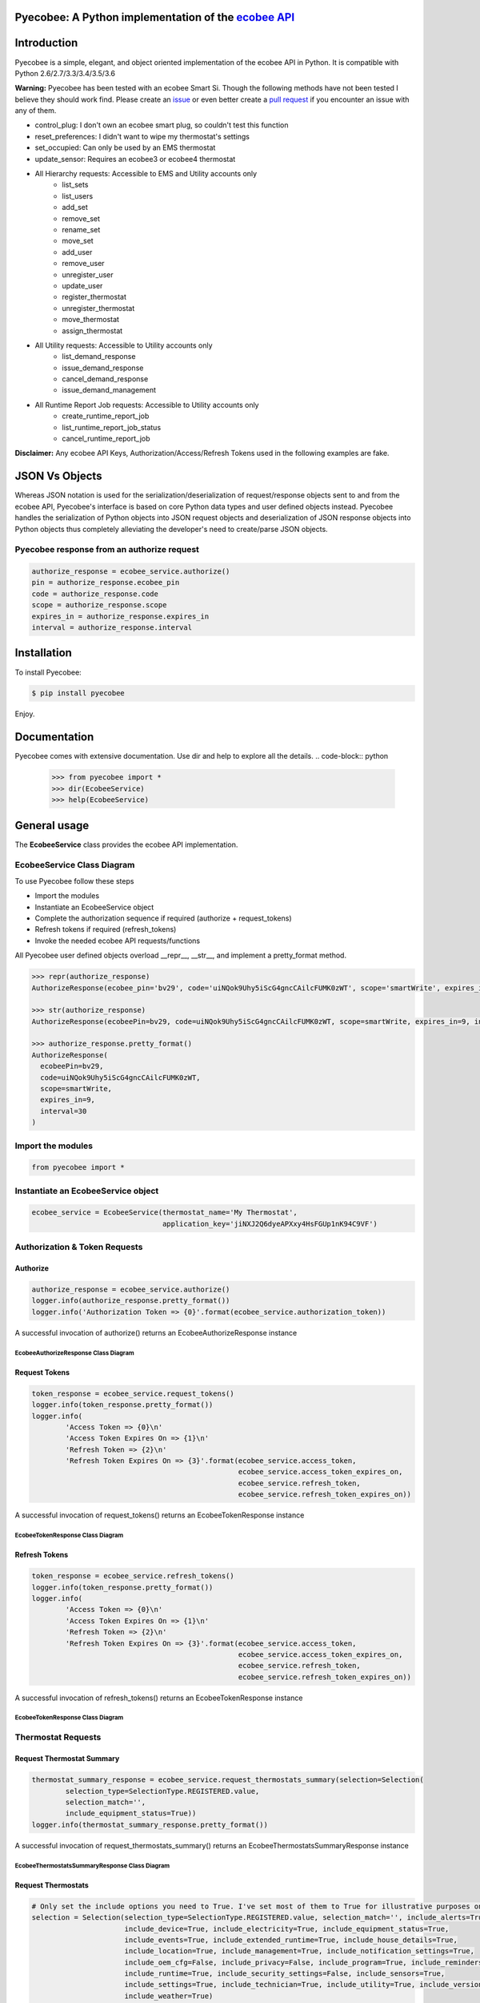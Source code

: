 Pyecobee: A Python implementation of the `ecobee API <https://www.ecobee.com/home/developer/api/introduction/index.shtml>`_
===========================================================================================================================

Introduction
============
Pyecobee is a simple, elegant, and object oriented implementation of the ecobee API in Python. It is compatible with Python 2.6/2.7/3.3/3.4/3.5/3.6

**Warning:** Pyecobee has been tested with an ecobee Smart Si. Though the following methods have not been tested I
believe they should work find. Please create an `issue <https://github.com/sfanous/Pyecobee/issues>`_ or even better
create a `pull request <https://github.com/sfanous/Pyecobee/pull/new/master>`_ if you encounter an issue with any of
them.

- control_plug: I don't own an ecobee smart plug, so couldn't test this function
- reset_preferences: I didn't want to wipe my thermostat's settings
- set_occupied: Can only be used by an EMS thermostat
- update_sensor: Requires an ecobee3 or ecobee4 thermostat
- All Hierarchy requests: Accessible to EMS and Utility accounts only
    - list_sets
    - list_users
    - add_set
    - remove_set
    - rename_set
    - move_set
    - add_user
    - remove_user
    - unregister_user
    - update_user
    - register_thermostat
    - unregister_thermostat
    - move_thermostat
    - assign_thermostat
- All Utility requests: Accessible to Utility accounts only
    - list_demand_response
    - issue_demand_response
    - cancel_demand_response
    - issue_demand_management
- All Runtime Report Job requests: Accessible to Utility accounts only
    - create_runtime_report_job
    - list_runtime_report_job_status
    - cancel_runtime_report_job

**Disclaimer:** Any ecobee API Keys, Authorization/Access/Refresh Tokens used in the following examples are fake.

JSON Vs Objects
===============
Whereas JSON notation is used for the serialization/deserialization of request/response objects sent to and from the
ecobee API, Pyecobee's interface is based on core Python data types and user defined objects instead. Pyecobee
handles the serialization of Python objects into JSON request objects and deserialization of JSON response objects
into Python objects thus completely alleviating the developer's need to create/parse JSON objects.

Pyecobee response from an authorize request
-------------------------------------------

.. code-block:: python

    authorize_response = ecobee_service.authorize()
    pin = authorize_response.ecobee_pin
    code = authorize_response.code
    scope = authorize_response.scope
    expires_in = authorize_response.expires_in
    interval = authorize_response.interval

Installation
============
To install Pyecobee:

.. code-block:: bash

    $ pip install pyecobee

Enjoy.


Documentation
=============
Pyecobee comes with extensive documentation. Use dir and help to explore all the details.
.. code-block:: python

    >>> from pyecobee import *
    >>> dir(EcobeeService)
    >>> help(EcobeeService)

General usage
=============
The **EcobeeService** class provides the ecobee API implementation.

EcobeeService Class Diagram
---------------------------
.. image:: https://cdn.rawgit.com/sfanous/33688c4e0db84fc062f56ee1b7ffe444/raw/e04bbc82e4e62a30ccd8f0defd59e16f034e0b45/EcobeeService.svg

To use Pyecobee follow these steps

- Import the modules
- Instantiate an EcobeeService object
- Complete the authorization sequence if required (authorize + request_tokens)
- Refresh tokens if required (refresh_tokens)
- Invoke the needed ecobee API requests/functions

All Pyecobee user defined objects overload __repr__, __str__, and implement a pretty_format method.

.. code-block:: python

    >>> repr(authorize_response)
    AuthorizeResponse(ecobee_pin='bv29', code='uiNQok9Uhy5iScG4gncCAilcFUMK0zWT', scope='smartWrite', expires_in=9, interval=30)

    >>> str(authorize_response)
    AuthorizeResponse(ecobeePin=bv29, code=uiNQok9Uhy5iScG4gncCAilcFUMK0zWT, scope=smartWrite, expires_in=9, interval=30)

    >>> authorize_response.pretty_format()
    AuthorizeResponse(
      ecobeePin=bv29,
      code=uiNQok9Uhy5iScG4gncCAilcFUMK0zWT,
      scope=smartWrite,
      expires_in=9,
      interval=30
    )

Import the modules
------------------
.. code-block:: python

    from pyecobee import *

Instantiate an EcobeeService object
-----------------------------------

.. code-block:: python

    ecobee_service = EcobeeService(thermostat_name='My Thermostat',
                                   application_key='jiNXJ2Q6dyeAPXxy4HsFGUp1nK94C9VF')

Authorization & Token Requests
------------------------------
Authorize
^^^^^^^^^

.. code-block:: python

    authorize_response = ecobee_service.authorize()
    logger.info(authorize_response.pretty_format())
    logger.info('Authorization Token => {0}'.format(ecobee_service.authorization_token))

A successful invocation of authorize() returns an EcobeeAuthorizeResponse instance

EcobeeAuthorizeResponse Class Diagram
"""""""""""""""""""""""""""""""""""""
.. image:: https://cdn.rawgit.com/sfanous/4263de2c38a41c2023234932ba6dd8c4/raw/354ec7900ef064817c5210a00eda925108af960b/EcobeeAuthorizeResponse.svg

Request Tokens
^^^^^^^^^^^^^^

.. code-block:: python

    token_response = ecobee_service.request_tokens()
    logger.info(token_response.pretty_format())
    logger.info(
            'Access Token => {0}\n'
            'Access Token Expires On => {1}\n'
            'Refresh Token => {2}\n'
            'Refresh Token Expires On => {3}'.format(ecobee_service.access_token,
                                                     ecobee_service.access_token_expires_on,
                                                     ecobee_service.refresh_token,
                                                     ecobee_service.refresh_token_expires_on))

A successful invocation of request_tokens() returns an EcobeeTokenResponse instance

EcobeeTokenResponse Class Diagram
"""""""""""""""""""""""""""""""""
.. image:: https://cdn.rawgit.com/sfanous/61c4e7fe3bbcae96b237da1cfcc2fa63/raw/246944e0b970ec5d7a7a9c4c6dff73c1ddc730eb/EcobeeTokensResponse.svg

Refresh Tokens
^^^^^^^^^^^^^^

.. code-block:: python

    token_response = ecobee_service.refresh_tokens()
    logger.info(token_response.pretty_format())
    logger.info(
            'Access Token => {0}\n'
            'Access Token Expires On => {1}\n'
            'Refresh Token => {2}\n'
            'Refresh Token Expires On => {3}'.format(ecobee_service.access_token,
                                                     ecobee_service.access_token_expires_on,
                                                     ecobee_service.refresh_token,
                                                     ecobee_service.refresh_token_expires_on))

A successful invocation of refresh_tokens() returns an EcobeeTokenResponse instance

EcobeeTokenResponse Class Diagram
"""""""""""""""""""""""""""""""""
.. image:: https://cdn.rawgit.com/sfanous/61c4e7fe3bbcae96b237da1cfcc2fa63/raw/246944e0b970ec5d7a7a9c4c6dff73c1ddc730eb/EcobeeTokensResponse.svg

Thermostat Requests
--------------------
Request Thermostat Summary
^^^^^^^^^^^^^^^^^^^^^^^^^^

.. code-block:: python

    thermostat_summary_response = ecobee_service.request_thermostats_summary(selection=Selection(
            selection_type=SelectionType.REGISTERED.value,
            selection_match='',
            include_equipment_status=True))
    logger.info(thermostat_summary_response.pretty_format())

A successful invocation of request_thermostats_summary() returns an EcobeeThermostatsSummaryResponse instance

EcobeeThermostatsSummaryResponse Class Diagram
""""""""""""""""""""""""""""""""""""""""""""""
.. image:: https://cdn.rawgit.com/sfanous/957474de7596100c37aab58dcfe81a1a/raw/7794a6374c5c481386404712337ddfd5a84dc50c/EcobeeThermostatsSummaryResponse.svg

Request Thermostats
^^^^^^^^^^^^^^^^^^^

.. code-block:: python

    # Only set the include options you need to True. I've set most of them to True for illustrative purposes only.
    selection = Selection(selection_type=SelectionType.REGISTERED.value, selection_match='', include_alerts=True,
                          include_device=True, include_electricity=True, include_equipment_status=True,
                          include_events=True, include_extended_runtime=True, include_house_details=True,
                          include_location=True, include_management=True, include_notification_settings=True,
                          include_oem_cfg=False, include_privacy=False, include_program=True, include_reminders=True,
                          include_runtime=True, include_security_settings=False, include_sensors=True,
                          include_settings=True, include_technician=True, include_utility=True, include_version=True,
                          include_weather=True)
    thermostat_response = ecobee_service.request_thermostats(selection)
    logger.info(thermostat_response.pretty_format())
    assert thermostat_response.status.code == 0, 'Failure while executing request_thermostats:\n{0}'.format(
        thermostat_response.pretty_format())

A successful invocation of request_thermostats() returns an EcobeeThermostatResponse instance

EcobeeThermostatResponse Class Diagram
""""""""""""""""""""""""""""""""""""""
.. image:: https://cdn.rawgit.com/sfanous/a674640718e63fdb2f1cb5ed9c2f2466/raw/65c9c56ce31950951dc13b5976bbf4dfbf1a5e32/EcobeeThermostatResponse.svg

Update Thermostat
^^^^^^^^^^^^^^^^^

.. code-block:: python

    update_thermostat_response = ecobee_service.update_thermostats(
            selection=Selection(
                selection_type=SelectionType.REGISTERED.value,
                selection_match=''),
            thermostat=Thermostat(
                settings=Settings(
                    hvac_mode='off')),
            functions=[
                Function(
                    type='deleteVacation',
                    params={'name': 'My vacation'})])
    logger.info(update_thermostat_response.pretty_format())
    assert update_thermostat_response.status.code == 0, 'Failure while executing update_thermostats:\n{0}'.format(
        update_thermostat_response.pretty_format())

A successful invocation of update_thermostats() returns an EcobeeStatusResponse instance

EcobeeStatusResponse Class Diagram
""""""""""""""""""""""""""""""""""
.. image:: https://cdn.rawgit.com/sfanous/ce50523143e93b25d0ac9954aded53e5/raw/75257b256eadf9094e870c68ed642961cf8ee799/EcobeeStatusResponse.svg

Report Requests
---------------
Meter Report
^^^^^^^^^^^^

.. code-block:: python

    eastern = timezone('US/Eastern')
    meter_reports_response = ecobee_service.request_meter_reports(
            selection=Selection(
                selection_type=SelectionType.THERMOSTATS.value,
                selection_match='123456789012'),
            start_date_time=eastern.localize(datetime(2013, 4, 4, 0, 0, 0), is_dst=True),
            end_date_time=eastern.localize(datetime(2013, 4, 4, 23, 59, 0), is_dst=True))
    logger.info(meter_report_response.pretty_format())
    assert meter_report_response.status.code == 0, 'Failure while executing request_meter_reports:\n{0}'.format(
        meter_report_response.pretty_format())

A successful invocation of request_meter_reports() returns an EcobeeMeterReportsResponse instance

EcobeeMeterReportsResponse Class Diagram
""""""""""""""""""""""""""""""""""""""""
.. image:: https://cdn.rawgit.com/sfanous/6abbae0f9c85d75304557d306b8777e6/raw/3bc8873ecf907b12e05ecbd2b2b55a3d167b64ac/EcobeeMeterReportsResponse.svg

Runtime Report
^^^^^^^^^^^^^^

.. code-block:: python

    eastern = timezone('US/Eastern')
    runtime_report_response = ecobee_service.request_runtime_reports(
            selection=Selection(
                selection_type=SelectionType.THERMOSTATS.value,
                selection_match='123456789012'),
            start_date_time=eastern.localize(datetime(2010, 1, 1, 0, 0, 0), is_dst=False),
            end_date_time=eastern.localize(datetime(2010, 1, 2, 0, 0, 0), is_dst=False),
            columns='auxHeat1,auxHeat2,auxHeat3,compCool1,compCool2,compHeat1,compHeat2,dehumidifier,dmOffset,'
                    'economizer,fan,humidifier,hvacMode,outdoorHumidity,outdoorTemp,sky,ventilator,wind,zoneAveTemp,'
                    'zoneCalendarEvent,zoneClimate,zoneCoolTemp,zoneHeatTemp,zoneHumidity,zoneHumidityHigh,'
                    'zoneHumidityLow,zoneHvacMode,zoneOccupancy')
    logger.info(runtime_report_response.pretty_format())
    assert runtime_report_response.status.code == 0, 'Failure while executing request_runtime_reports:\n{0}'.format(
        runtime_report_response.pretty_format())

A successful invocation of request_runtime_reports() returns an EcobeeRuntimeReportsResponse instance

EcobeeRuntimeReportsResponse Class Diagram
""""""""""""""""""""""""""""""""""""""""""
.. image:: https://cdn.rawgit.com/sfanous/5816b010e7207d756984805521015ba0/raw/c50317dcbaa3850322a4d4eaf61c58b4d92fdb3e/EcobeeRuntimeReportsResponse.svg

Group Requests
--------------
Request Groups
^^^^^^^^^^^^^^

.. code-block:: python

    group_response = ecobee_service.request_groups(
            selection=Selection(
                selection_type=SelectionType.REGISTERED.value))
    logger.info(group_response.pretty_format())
    assert group_response.status.code == 0, 'Failure while executing request_groups:\n{0}'.format(
        group_response.pretty_format())

A successful invocation of request_groups() returns an EcobeeGroupsResponse instance

EcobeeGroupsResponse Class Diagram
""""""""""""""""""""""""""""""""""
.. image:: https://cdn.rawgit.com/sfanous/72918aca65419a8edecbb263623738a1/raw/fdc0535892ccf91dd0508491bfd7e3cb49e936af/EcobeeGroupsResponse.svg

Update Groups
^^^^^^^^^^^^^

.. code-block:: python

    # Create Groups
    group_response = ecobee_service.update_groups(
            selection=Selection(
                selection_type=SelectionType.REGISTERED.value),
            groups=[
                Group(
                    group_ref='3d03a26fd80001',
                    group_name='ground_floor',
                    synchronize_alerts=True,
                    synchronize_vacation=True,
                    thermostats=[
                        '123456789101']),
                Group(
                    group_ref='3bb5a91b180001',
                    group_name='first_floor',
                    synchronize_reset=True,
                    synchronize_vacation=True,
                    thermostats=[
                        '123456789102'])])
    logger.info(group_response.pretty_format())
    assert group_response.status.code == 0, 'Failure while executing update_groups:\n{0}'.format(
        group_response.pretty_format())

    # Update a Group
    group_response = ecobee_service.update_groups(
            selection=Selection(
                selection_type=SelectionType.REGISTERED.value),
            groups=[
                Group(
                    group_ref='3d03a26fd80001',
                    synchronize_system_mode=True)])
    logger.info(group_response.pretty_format())
    assert group_response.status.code == 0, 'Failure while executing update_groups:\n{0}'.format(
        group_response.pretty_format())

    # Delete a group (Set the thermostats parameter of the group to an empty list)
    group_response = ecobee_service.update_groups(
            selection=Selection(
                selection_type=SelectionType.REGISTERED.value),
            groups=[
                Group(
                    group_ref='3d03a26fd80001',
                    thermostats=[])])
    logger.info(group_response.pretty_format())
    assert group_response.status.code == 0, 'Failure while executing update_groups:\n{0}'.format(
        group_response.pretty_format())

A successful invocation of request_groups() returns an EcobeeGroupsResponse instance

EcobeeGroupsResponse Class Diagram
""""""""""""""""""""""""""""""""""
.. image:: https://cdn.rawgit.com/sfanous/72918aca65419a8edecbb263623738a1/raw/fdc0535892ccf91dd0508491bfd7e3cb49e936af/EcobeeGroupsResponse.svg

Hierarchy Set Requests
----------------------
List Hierarchy Sets
^^^^^^^^^^^^^^^^^^^

.. code-block:: python

    list_hierarchy_sets_response = ecobee_service.list_hierarchy_sets(set_path='/',
                                                                      recursive=True,
                                                                      include_privileges=True,
                                                                      include_thermostats=True)
    logger.info(list_hierarchy_sets_response.pretty_format())
    assert list_hierarchy_sets_response.status.code == 0, 'Failure while executing list_hierarchy_sets:\n{0}'.format(
        list_hierarchy_sets_response.pretty_format())

A successful invocation of list_hierarchy_sets() returns an EcobeeListHierarchySetsResponse instance

EcobeeListHierarchySetsResponse Class Diagram
"""""""""""""""""""""""""""""""""""""""""""""
.. image:: https://cdn.rawgit.com/sfanous/a68c63860b11e4b1c51193a6cbd2f817/raw/bc4508feac5b115a4e8f3f87c826fa5fe7b7387f/EcobeeListHierarchySetsResponse.svg

Add Hierarchy Set
^^^^^^^^^^^^^^^^^

.. code-block:: python

    add_hierarchy_set_response = ecobee_service.add_hierarchy_set(set_name='NewSet',
                                                                  parent_path='/')
    logger.info(add_hierarchy_set_response.pretty_format())
    assert add_hierarchy_set_response.status.code == 0, 'Failure while executing add_hierarchy_set:\n{0}'.format(
        add_hierarchy_set_response.pretty_format())

A successful invocation of add_hierarchy_set() returns an EcobeeStatusResponse instance

EcobeeStatusResponse Class Diagram
""""""""""""""""""""""""""""""""""
.. image:: https://cdn.rawgit.com/sfanous/ce50523143e93b25d0ac9954aded53e5/raw/75257b256eadf9094e870c68ed642961cf8ee799/EcobeeStatusResponse.svg

Remove Hierarchy Set
^^^^^^^^^^^^^^^^^^^^

.. code-block:: python

    remove_hierarchy_set_response = ecobee_service.remove_hierarchy_set(set_path='/NewSet')
    logger.info(remove_hierarchy_set_response.pretty_format())
    assert remove_hierarchy_set_response.status.code == 0, 'Failure while executing remove_hierarchy_set:\n{0}'.format(
        remove_hierarchy_set_response.pretty_format())

A successful invocation of remove_hierarchy_set() returns an EcobeeStatusResponse instance

EcobeeStatusResponse Class Diagram
""""""""""""""""""""""""""""""""""
.. image:: https://cdn.rawgit.com/sfanous/ce50523143e93b25d0ac9954aded53e5/raw/75257b256eadf9094e870c68ed642961cf8ee799/EcobeeStatusResponse.svg

Rename Hierarchy Set
^^^^^^^^^^^^^^^^^^^^

.. code-block:: python

    rename_hierarchy_set_response = ecobee_service.rename_hierarchy_set(set_path='/NewSet',
                                                                        new_name='ToRename')
    logger.info(rename_hierarchy_set_response.pretty_format())
    assert rename_hierarchy_set_response.status.code == 0, 'Failure while executing rename_hierarchy_set:\n{0}'.format(
        rename_hierarchy_set_response.pretty_format())

A successful invocation of rename_hierarchy_set() returns an EcobeeStatusResponse instance

EcobeeStatusResponse Class Diagram
""""""""""""""""""""""""""""""""""
.. image:: https://cdn.rawgit.com/sfanous/ce50523143e93b25d0ac9954aded53e5/raw/75257b256eadf9094e870c68ed642961cf8ee799/EcobeeStatusResponse.svg

Move Hierarchy Set
^^^^^^^^^^^^^^^^^^

.. code-block:: python

    move_hierarchy_set_response = ecobee_service.move_hierarchy_set(set_path='/ToMove',
                                                                    to_path='MainNode')
    logger.info(move_hierarchy_set_response.pretty_format())
    assert move_hierarchy_set_response.status.code == 0, 'Failure while executing move_hierarchy_set:\n{0}'.format(
        move_hierarchy_set_response.pretty_format())

A successful invocation of move_hierarchy_set() returns an EcobeeStatusResponse instance

EcobeeStatusResponse Class Diagram
""""""""""""""""""""""""""""""""""
.. image:: https://cdn.rawgit.com/sfanous/ce50523143e93b25d0ac9954aded53e5/raw/75257b256eadf9094e870c68ed642961cf8ee799/EcobeeStatusResponse.svg

Hierarchy User Requests
-----------------------
List Hierarchy Users
^^^^^^^^^^^^^^^^^^^^

.. code-block:: python

    list_hierarchy_users_response = ecobee_service.list_hierarchy_users(set_path='/',
                                                                        recursive=True,
                                                                        include_privileges=True)
    logger.info(list_hierarchy_users_response.pretty_format())
    assert list_hierarchy_users_response.status.code == 0, 'Failure while executing list_hierarchy_users:\n{0}'.format(
        list_hierarchy_users_response.pretty_format())

A successful invocation of list_hierarchy_users() returns an EcobeeListHierarchyUsersResponse instance

EcobeeListHierarchyUsersResponse Class Diagram
""""""""""""""""""""""""""""""""""""""""""""""
.. image:: https://cdn.rawgit.com/sfanous/6ab4920c897067424001148f881a1591/raw/8f09d04c199f9bdd91cd4e6124afa10efc029917/EcobeeListHierarchyUsersResponse.svg

Add Hierarchy Users
^^^^^^^^^^^^^^^^^^^

.. code-block:: python

    add_hierarchy_users_response = ecobee_service.add_hierarchy_users(
        users=[
            HierarchyUser(
                user_name='new@user1.com',
                first_name='User',
                last_name='1'),
            HierarchyUser(
                user_name='new@user2.com',
                first_name='User',
                last_name='2')],
        privileges=[
            HierarchyPrivilege(
                set_path='/MainNode',
                user_name='new@user1.com',
                allow_view=True),
            HierarchyPrivilege(
                set_path='/OtherNode',
                user_name='new@user1.com',
                allow_view=True)])
        logger.info(add_hierarchy_users_response.pretty_format())
        assert add_hierarchy_users_response.status.code == 0, (
            'Failure while executing add_hierarchy_users:\n{0}'.format(
             add_hierarchy_users_response.pretty_format()))

A successful invocation of add_hierarchy_users() returns an EcobeeStatusResponse instance

EcobeeStatusResponse Class Diagram
""""""""""""""""""""""""""""""""""
.. image:: https://cdn.rawgit.com/sfanous/ce50523143e93b25d0ac9954aded53e5/raw/75257b256eadf9094e870c68ed642961cf8ee799/EcobeeStatusResponse.svg

Remove Hierarchy Users
^^^^^^^^^^^^^^^^^^^^^^

.. code-block:: python

    remove_hierarchy_users_response = ecobee_service.remove_hierarchy_users(
        set_path='/',
        users=[
            HierarchyUser(
                user_name='todelete@hierarchy.com'),
            HierarchyUser(
                user_name='todelete2@hierarchy.com')])
    logger.info(remove_hierarchy_users_response.pretty_format())
    assert remove_hierarchy_users_response.status.code == 0, (
        'Failure while executing remove_hierarchy_users:\n{0}'.format(
            remove_hierarchy_users_response.pretty_format()))

A successful invocation of remove_hierarchy_users() returns an EcobeeStatusResponse instance

EcobeeStatusResponse Class Diagram
""""""""""""""""""""""""""""""""""
.. image:: https://cdn.rawgit.com/sfanous/ce50523143e93b25d0ac9954aded53e5/raw/75257b256eadf9094e870c68ed642961cf8ee799/EcobeeStatusResponse.svg

Unregister Hierarchy Users
^^^^^^^^^^^^^^^^^^^^^^^^^^

.. code-block:: python

    unregister_hierarchy_users_response = ecobee_service.unregister_hierarchy_users(
        users=[
            HierarchyUser(
                user_name='todelete@hierarchy.com'),
            HierarchyUser(
                user_name='todelete2@hierarchy.com')])
    logger.info(unregister_hierarchy_users_response.pretty_format())
    assert unregister_hierarchy_users_response.status.code == 0, (
        'Failure while executing unregister_hierarchy_users_response:\n{0}'.format(
            unregister_hierarchy_users_response.pretty_format()))

A successful invocation of unregister_hierarchy_users() returns an EcobeeStatusResponse instance

EcobeeStatusResponse Class Diagram
""""""""""""""""""""""""""""""""""
.. image:: https://cdn.rawgit.com/sfanous/ce50523143e93b25d0ac9954aded53e5/raw/75257b256eadf9094e870c68ed642961cf8ee799/EcobeeStatusResponse.svg

Update Hierarchy Users
^^^^^^^^^^^^^^^^^^^^^^

.. code-block:: python

    update_hierarchy_users_response = update_hierarchy_users_response = ecobee_service.update_hierarchy_users(
        users=[
            HierarchyUser(
                user_name='user1@update.com',
                first_name='Updated',
                last_name='User',
                phone='222-333-4444',
                email_alerts=False)],
        privileges=[
            HierarchyPrivilege(
                set_path='/MainNode',
                user_name='user1@update.com',
                allow_view=True),
            HierarchyPrivilege(
                set_path='/MainNode',
                user_name='user2@update.com',
                allow_view=True),
            HierarchyPrivilege(
                set_path='/OtherNode',
                user_name='user2@update.com',
                allow_view=True)])
    logger.info(update_hierarchy_users_response.pretty_format())
    assert update_hierarchy_users_response.status.code == 0, (
        'Failure while executing update_hierarchy_users_response:\n{0}'.format(
            update_hierarchy_users_response.pretty_format()))

A successful invocation of update_hierarchy_users() returns an EcobeeStatusResponse instance

EcobeeStatusResponse Class Diagram
""""""""""""""""""""""""""""""""""
.. image:: https://cdn.rawgit.com/sfanous/ce50523143e93b25d0ac9954aded53e5/raw/75257b256eadf9094e870c68ed642961cf8ee799/EcobeeStatusResponse.svg

Hierarchy Thermostat Requests
-----------------------------
Register Thermostat
^^^^^^^^^^^^^^^^^^^

.. code-block:: python

    register_hierarchy_thermostats_response = ecobee_service.register_hierarchy_thermostats(set_path='/OtherNode',
                                                                                            thermostats=(
                                                                                                '123456789012,'
                                                                                                '123456789013'))
    logger.info(register_hierarchy_thermostats_response.pretty_format())
    assert register_hierarchy_thermostats_response.status.code == 0, (
        'Failure while executing register_hierarchy_thermostats_response:\n{0}'.format(
            register_hierarchy_thermostats_response.pretty_format()))

A successful invocation of register_hierarchy_thermostats() returns an EcobeeStatusResponse instance

EcobeeStatusResponse Class Diagram
""""""""""""""""""""""""""""""""""
.. image:: https://cdn.rawgit.com/sfanous/ce50523143e93b25d0ac9954aded53e5/raw/75257b256eadf9094e870c68ed642961cf8ee799/EcobeeStatusResponse.svg

Unregister Thermostat
^^^^^^^^^^^^^^^^^^^^^

.. code-block:: python

    unregister_hierarchy_thermostats_response = ecobee_service.unregister_hierarchy_thermostats(
        thermostats='123456789012,123456789013')
    logger.info(unregister_hierarchy_thermostats_response.pretty_format())
    assert unregister_hierarchy_thermostats_response.status.code == 0, (
        'Failure while executing unregister_hierarchy_thermostats_response:\n{0}'.format(
            unregister_hierarchy_thermostats_response.pretty_format()))

A successful invocation of unregister_hierarchy_thermostats() returns an EcobeeStatusResponse instance

EcobeeStatusResponse Class Diagram
""""""""""""""""""""""""""""""""""
.. image:: https://cdn.rawgit.com/sfanous/ce50523143e93b25d0ac9954aded53e5/raw/75257b256eadf9094e870c68ed642961cf8ee799/EcobeeStatusResponse.svg

Move Thermostat
^^^^^^^^^^^^^^^

.. code-block:: python

    move_hierarchy_thermostats_response = ecobee_service.move_hierarchy_thermostats(set_path='/MainNode',
                                                                                    to_path='/OtherNode',
                                                                                    thermostats=('123456789012,'
                                                                                                 '123456789013'))
    logger.info(move_hierarchy_thermostats_response.pretty_format())
    assert move_hierarchy_thermostats_response.status.code == 0, (
        'Failure while executing move_hierarchy_thermostats_response:\n{0}'.format(
            move_hierarchy_thermostats_response.pretty_format()))

A successful invocation of move_hierarchy_thermostats() returns an EcobeeStatusResponse instance

EcobeeStatusResponse Class Diagram
""""""""""""""""""""""""""""""""""
.. image:: https://cdn.rawgit.com/sfanous/ce50523143e93b25d0ac9954aded53e5/raw/75257b256eadf9094e870c68ed642961cf8ee799/EcobeeStatusResponse.svg

Assign Thermostat
^^^^^^^^^^^^^^^^^

.. code-block:: python

    assign_hierarchy_thermostats_response = ecobee_service.assign_hierarchy_thermostats(set_path='/MainNode',
                                                                                        thermostats=('123456789012,'
                                                                                                     '123456789013'))
    logger.info(assign_hierarchy_thermostats_response.pretty_format())
    assert assign_hierarchy_thermostats_response.status.code == 0, (
        'Failure while executing assign_hierarchy_thermostats_response:\n{0}'.format(
            assign_hierarchy_thermostats_response.pretty_format()))

A successful invocation of assign_hierarchy_thermostats() returns an EcobeeStatusResponse instance

EcobeeStatusResponse Class Diagram
""""""""""""""""""""""""""""""""""
.. image:: https://cdn.rawgit.com/sfanous/ce50523143e93b25d0ac9954aded53e5/raw/75257b256eadf9094e870c68ed642961cf8ee799/EcobeeStatusResponse.svg

Utility Requests
----------------
List Demand Responses
^^^^^^^^^^^^^^^^^^^^^

.. code-block:: python

    list_demand_responses_response = ecobee_service.list_demand_responses()
    logger.info(list_demand_responses_response.pretty_format())
    assert list_demand_responses_response.status.code == 0, (
        'Failure while executing list_demand_responses_response:\n{0}'.format(
            list_demand_responses_response.pretty_format()))

A successful invocation of list_demand_responses() returns an EcobeeListDemandResponsesResponse instance

EcobeeListDemandResponsesResponse Class Diagram
"""""""""""""""""""""""""""""""""""""""""""""""
.. image:: https://cdn.rawgit.com/sfanous/c60426de08616e85843dd7528956c204/raw/51aa31a63ac99dfb4b90da5c3139ba93841ec109/EcobeeListDemandResponsesResponse.svg

Issue Demand Response
^^^^^^^^^^^^^^^^^^^^^

.. code-block:: python

    issue_demand_response_response = ecobee_service.issue_demand_response(
        selection=Selection(
            selection_type=SelectionType.MANAGEMENT_SET.value,
            selection_match='/'),
        demand_response=DemandResponse(
            name='myDR',
            message='This is a DR!',
            event=Event(
                heat_hold_temp=790,
                end_time='11:37:18',
                end_date='2011-01-10',
                name='apiDR',
                type='useEndTime',
                cool_hold_temp=790,
                start_date='2011-01-09',
                start_time='11:37:18',
                is_temperature_absolute=True)))
    logger.info(issue_demand_response_response.pretty_format())
    assert issue_demand_response_response.status.code == 0, (
        'Failure while executing issue_demand_response_response:\n{0}'.format(
            issue_demand_response_response.pretty_format()))

A successful invocation of issue_demand_response() returns an EcobeeIssueDemandResponsesResponse instance

EcobeeIssueDemandResponsesResponse Class Diagram
""""""""""""""""""""""""""""""""""""""""""""""""
.. image:: https://cdn.rawgit.com/sfanous/7b8cc714ba9fb7d00e6ad70dc2fdc618/raw/9207b8a2cd0ffac0c2bb61ccb04a4dd939045c5f/EcobeeIssueDemandResponsesResponse.svg

Cancel Demand Response
^^^^^^^^^^^^^^^^^^^^^^

.. code-block:: python

    cancel_demand_response_response = ecobee_service.cancel_demand_response(
        demand_response_ref='c253a12e0b3c3c93800095')
    logger.info(cancel_demand_response_response.pretty_format())
    assert cancel_demand_response_response.status.code == 0, (
        'Failure while executing cancel_demand_response_response:\n{0}'.format(
            cancel_demand_response_response.pretty_format()))

A successful invocation of cancel_demand_response() returns an EcobeeStatusResponse instance

EcobeeStatusResponse Class Diagram
""""""""""""""""""""""""""""""""""
.. image:: https://cdn.rawgit.com/sfanous/ce50523143e93b25d0ac9954aded53e5/raw/75257b256eadf9094e870c68ed642961cf8ee799/EcobeeStatusResponse.svg

Issue Demand Management
^^^^^^^^^^^^^^^^^^^^^^^

.. code-block:: python

    issue_demand_management_response = ecobee_service.issue_demand_managements(
        selection=Selection(
            selection_type=SelectionType.MANAGEMENT_SET.value,
            selection_match='/'),
        demand_managements=[
            DemandManagement(
                date='2012-01-01',
                hour=5,
                temp_offsets=[20, 20, 20, 0, 0, 0, 0, -20, -20, -20, 0, 0]),
            DemandManagement(
                date='2012-01-01',
                hour=6,
                temp_offsets=[0, 0, 20, 20, 0, 0, 0, 0, 0, -20, -20, -20])])
    logger.info(issue_demand_management_response.pretty_format())
    assert issue_demand_management_response.status.code == 0, (
        'Failure while executing issue_demand_management_response:\n{0}'.format(
            issue_demand_management_response.pretty_format()))

Runtime Report Job Requests
---------------------------
Create Runtime Report Job
^^^^^^^^^^^^^^^^^^^^^^^^^

.. code-block:: python

    create_runtime_report_job_response = ecobee_service.create_runtime_report_job(
        selection=Selection(
            selection_type=SelectionType.THERMOSTATS.value,
            selection_match='123456789012'),
        start_date=date(2016, 7, 1),
        end_date=date(2016, 10, 1),
        columns='zoneCalendarEvent,zoneHvacMode,zoneHeatTemp,zoneCoolTemp,zoneAveTemp,dmOffset')
    logger.info(create_runtime_report_job_response.pretty_format())
    assert create_runtime_report_job_response.status.code == 0, (
        'Failure while executing create_runtime_report_job_response:\n{0}'.format(
            create_runtime_report_job_response.pretty_format()))

A successful invocation of create_runtime_report_job() returns an EcobeeCreateRuntimeReportJobResponse instance

EcobeeCreateRuntimeReportJobResponse Class Diagram
""""""""""""""""""""""""""""""""""""""""""""""""""
.. image:: https://cdn.rawgit.com/sfanous/e19e2d2e529a780baad57d91bbc74d3a/raw/a4c2a3d1dfbeafd085982b37b38347692056e0e9/EcobeeCreateRuntimeReportJobResponse.svg

List Runtime Report Job Status
^^^^^^^^^^^^^^^^^^^^^^^^^^^^^^

.. code-block:: python

    list_runtime_report_job_status_response = ecobee_service.list_runtime_report_job_status(job_id='123')
    logger.info(list_runtime_report_job_status_response.pretty_format())
    assert list_runtime_report_job_status_response.status.code == 0, (
        'Failure while executing list_runtime_report_job_status_response:\n{0}'.format(
            list_runtime_report_job_status_response.pretty_format()))

A successful invocation of list_runtime_report_job_status() returns an EcobeeListRuntimeReportJobStatusResponse instance

EcobeeListRuntimeReportJobStatusResponse Class Diagram
""""""""""""""""""""""""""""""""""""""""""""""""""""""
.. image:: https://cdn.rawgit.com/sfanous/45e7a445e3f643be0439438d0b66821e/raw/2be32b5c699dc14a8a66635b95bca138ca8558b2/EcobeeListRuntimeReportJobStatusResponse.svg

Cancel Runtime Report Job
^^^^^^^^^^^^^^^^^^^^^^^^^

.. code-block:: python

    cancel_runtime_report_response = ecobee_service.cancel_runtime_report_job(job_id='123')
    logger.info(cancel_runtime_report_response.pretty_format())
    assert cancel_runtime_report_response.status.code == 0, (
        'Failure while executing cancel_runtime_report_response:\n{0}'.format(
            cancel_runtime_report_response.pretty_format()))

A successful invocation of cancel_runtime_report_job() returns an EcobeeStatusResponse instance

EcobeeStatusResponse Class Diagram
""""""""""""""""""""""""""""""""""
.. image:: https://cdn.rawgit.com/sfanous/ce50523143e93b25d0ac9954aded53e5/raw/75257b256eadf9094e870c68ed642961cf8ee799/EcobeeStatusResponse.svg

Thermostat Functions
--------------------
A successful invocation of any function returns an EcobeeStatusResponse instance

EcobeeStatusResponse Class Diagram
^^^^^^^^^^^^^^^^^^^^^^^^^^^^^^^^^^
.. image:: https://cdn.rawgit.com/sfanous/ce50523143e93b25d0ac9954aded53e5/raw/75257b256eadf9094e870c68ed642961cf8ee799/EcobeeStatusResponse.svg

Send Message
^^^^^^^^^^^^

.. code-block:: python

    update_thermostat_response = ecobee_service.send_message('Hello World')
    logger.info(update_thermostat_response.pretty_format())
    assert thermostat_response.status.code == 0, 'Failure while executing request_thermostats:\n{0}'.format(
        thermostat_response.pretty_format())

Acknowledge
^^^^^^^^^^^

.. code-block:: python

    selection = Selection(selection_type=SelectionType.REGISTERED.value, selection_match='', include_alerts=True)
    thermostat_response = ecobee_service.request_thermostats(selection)
    thermostat = thermostat_response.thermostat_list[0]
    alerts = [alert for alert in thermostat.alerts if alert.text == message]

    update_thermostat_response = ecobee_service.acknowledge(thermostat_identifier=thermostat.identifier,
                                                            ack_ref=alerts[0].acknowledge_ref,
                                                            ack_type=AckType.ACCEPT)
    logger.info(update_thermostat_response.pretty_format())
    assert update_thermostat_response.status.code == 0, 'Failure while executing acknowledge:\n{0}'.format(
        update_thermostat_response.pretty_format())

Set Hold
^^^^^^^^

.. code-block:: python

    # Simplest form
    update_thermostat_response = ecobee_service.set_hold(hold_climate_ref='away', hold_type=HoldType.NEXT_TRANSITION)
    logger.info(update_thermostat_response.pretty_format())
    assert update_thermostat_response.status.code == 0, 'Failure while executing set_hold:\n{0}'.format(
        update_thermostat_response.pretty_format())

    # Using specific start/end date and time
    eastern = timezone('US/Eastern')
    update_thermostat_response = ecobee_service.set_hold(hold_climate_ref='away',
                                                         start_date_time=eastern.localize(datetime(
                                                             2017, 5, 10, 13, 0, 0),
                                                             is_dst=True),
                                                         end_date_time=eastern.localize(datetime(
                                                             2017, 5, 10, 14, 0, 0),
                                                             is_dst=True),
                                                         hold_type=HoldType.DATE_TIME)
    logger.info(update_thermostat_response.pretty_format())
    assert update_thermostat_response.status.code == 0, 'Failure while executing set_hold:\n{0}'.format(
        update_thermostat_response.pretty_format())

    # Using duration
    eastern = timezone('US/Eastern')
    update_thermostat_response = ecobee_service.set_hold(hold_climate_ref='away',
                                                         start_date_time=eastern.localize(datetime(
                                                             2017, 5, 10, 13, 0, 0),
                                                             is_dst=True),
                                                         hold_type=HoldType.HOLD_HOURS,
                                                         hold_hours=1)
    logger.info(update_thermostat_response.pretty_format())
    assert update_thermostat_response.status.code == 0, 'Failure while executing set_hold:\n{0}'.format(
        update_thermostat_response.pretty_format())

    # Specifically the cooling temperature to use and hold indefinitely
    update_thermostat_response = ecobee_service.set_hold(cool_hold_temp=65,  hold_type=HoldType.INDEFINITE)
    logger.info(update_thermostat_response.pretty_format())
    assert update_thermostat_response.status.code == 0, 'Failure while executing set_hold:\n{0}'.format(
        update_thermostat_response.pretty_format())

    # Specifically the heating temperature to use and hold indefinitely
    update_thermostat_response = ecobee_service.set_hold(heat_hold_temp=72,  hold_type=HoldType.INDEFINITE)
    logger.info(update_thermostat_response.pretty_format())
    assert update_thermostat_response.status.code == 0, 'Failure while executing set_hold:\n{0}'.format(
        update_thermostat_response.pretty_format())

Resume Program
^^^^^^^^^^^^^^

.. code-block:: python

    update_thermostat_response = ecobee_service.resume_program(resume_all=False)
    logger.info(update_thermostat_response.pretty_format())
    assert update_thermostat_response.status.code == 0, 'Failure while executing resume_program:\n{0}'.format(
        update_thermostat_response.pretty_format())

Create Vacation
^^^^^^^^^^^^^^^

.. code-block:: python

    eastern = timezone('US/Eastern')
    update_thermostat_response = ecobee_service.create_vacation(name='Christmas Vacation!',
                                                                cool_hold_temp=104,
                                                                heat_hold_temp=59,
                                                                start_date_time=eastern.localize(datetime(
                                                                    2017, 12, 23, 10, 0, 0),
                                                                    is_dst=True),
                                                                end_date_time=eastern.localize(datetime(
                                                                    2017, 12, 28, 17, 0, 0),
                                                                    is_dst=True),
                                                                fan_mode=FanMode.AUTO,
                                                                fan_min_on_time=0)
    logger.info(update_thermostat_response.pretty_format())
    assert update_thermostat_response.status.code == 0, 'Failure while executing create_vacation:\n{0}'.format(
        update_thermostat_response.pretty_format())

Delete Vacation
^^^^^^^^^^^^^^^

.. code-block:: python

    update_thermostat_response = ecobee_service.delete_vacation(name='Christmas Vacation!')
    logger.info(update_thermostat_response.pretty_format())
    assert update_thermostat_response.status.code == 0, 'Failure while executing delete_vacation:\n{0}'.format(
        update_thermostat_response.pretty_format())

Reset Preferences
^^^^^^^^^^^^^^^^^

.. code-block:: python

    # Danger zone!!!
    update_thermostat_response = ecobee_service.reset_preferences()
    logger.info(update_thermostat_response.pretty_format())
    assert update_thermostat_response.status.code == 0, 'Failure while executing reset_preferences:\n{0}'.format(
        update_thermostat_response.pretty_format())

Persistence
===========
The ecobee API specifies that all tokens issued must be stored by the application. These tokens represent the credentials of the user and must be kept secure. A simple way is to use the Python shelve module as follows

.. code-block:: python

    import shelve
    from datetime import datetime

    import pytz
    from six.moves import input

    from pyecobee import *


    def persist_to_shelf(file_name, ecobee_service):
        pyecobee_db = shelve.open(file_name, protocol=2)
        pyecobee_db[ecobee_service.thermostat_name] = ecobee_service
        pyecobee_db.close()


    def refresh_tokens(ecobee_service):
        token_response = ecobee_service.refresh_tokens()
        logger.debug('TokenResponse returned from ecobee_service.refresh_tokens():\n{0}'.format(
            token_response.pretty_format()))

        persist_to_shelf('pyecobee_db', ecobee_service)


    def request_tokens(ecobee_service):
        token_response = ecobee_service.request_tokens()
        logger.debug('TokenResponse returned from ecobee_service.request_tokens():\n{0}'.format(
            token_response.pretty_format()))

        persist_to_shelf('pyecobee_db', ecobee_service)


    def authorize(ecobee_service):
        authorize_response = ecobee_service.authorize()
        logger.debug('AutorizeResponse returned from ecobee_service.authorize():\n{0}'.format(
            authorize_response.pretty_format()))

        persist_to_shelf('pyecobee_db', ecobee_service)

        logger.info('Please goto ecobee.com, login to the web portal and click on the settings tab. Ensure the My '
                    'Apps widget is enabled. If it is not click on the My Apps option in the menu on the left. In the '
                    'My Apps widget paste "{0}" and in the textbox labelled "Enter your 4 digit pin to '
                    'install your third party app" and then click "Install App". The next screen will display any '
                    'permissions the app requires and will ask you to click "Authorize" to add the application.\n\n'
                    'After completing this step please hit "Enter" to continue.'.format(
            authorize_response.ecobee_pin))
        input()


    if __name__ == '__main__':
        thermostat_name = 'My Thermostat'
        try:
            pyecobee_db = shelve.open('pyecobee_db', protocol=2)
            ecobee_service = pyecobee_db[thermostat_name]
        except KeyError:
            application_key = input('Please enter the API key of your ecobee App: ')
            ecobee_service = EcobeeService(thermostat_name=thermostat_name, application_key=application_key)
        finally:
            pyecobee_db.close()

        if not ecobee_service.authorization_token:
            authorize(ecobee_service)

        if not ecobee_service.access_token:
            request_tokens(ecobee_service)

        now_utc = datetime.now(pytz.utc)
        if now_utc > ecobee_service.refresh_token_expires_on:
            authorize(ecobee_service)
            request_tokens(ecobee_service)
        elif now_utc > ecobee_service.access_token_expires_on:
            token_response = ecobee_service.refresh_tokens()

        # Now make your requests :)


Tokens Refresh
==============
All access tokens must be refreshed periodically. Access tokens expire 3600 seconds (1 hour) from the time they were
refreshed. There are two patterns to refresh the access token.

Pro-active
----------
- Get the current date/time in UTC
- Compare the current date/time to the date/time on which the access and refresh token are due to expire
- Re-authorize app if the current date/time is later than the refresh token expiry date/time
- Refresh tokens if the current date/time is later than the access token expiry date/time

.. code-block:: python

        now_utc = datetime.now(pytz.utc)
        if now_utc > ecobee_service.refresh_token_expires_on:
            authorize(ecobee_service)
            request_tokens(ecobee_service)
        elif now_utc > ecobee_service.access_token_expires_on:
            token_response = ecobee_service.refresh_tokens()

Reactive
--------
The ecobee API returns status code 14 to indicate that a request was attempted using an expired access token. All
non-successful ecobee API responses are wrapped into the EcobeeApiException. The following code snippet demonstrates
how to refresh an expired access token

.. code-block:: python

        try:
            thermostat_summary_response = ecobee_service.request_thermostats_summary(selection=Selection(
            selection_type=SelectionType.REGISTERED.value,
            selection_match='',
            include_equipment_status=True))
        except EcobeeApiException as e:
            if e.status_code == 14:
                token_response = ecobee_service.refresh_tokens()

Date & Time Handling
====================
Some of the ecobee API requests expect the date and time to be in thermostat time, while others expect the date and time to be in UTC time.

Any EcobeeService method that accepts a datetime object as an argument expects the argument to be passed in thermostat time. The datetime object passed **must be a timezone aware** object.

.. code-block:: python

    import pytz
    from datetime import datetime

    from pytz import timezone

    eastern = timezone('US/Eastern')
    start_date_time=eastern.localize(datetime(2017, 5, 1, 10, 0, 0), is_dst=True) # 2017/05/01 10:00:00 -0400

The method will then either use the passed in datetime object as is, or convert it to its UTC time equivalent depending on the requirements of the ecobee API request being executed.

Exception Handling
==================
Your code should be prepared to handle the following Exceptions

- **EcobeeApiException**: Raised if a request results in an ecobee API error response
- **EcobeeAuthorizationException**: Raised if a request results in a standard or extended OAuth error response
- **EcobeeRequestsException**: Raised if a request results in an exception being raised by the underlying requests module
- **EcobeeHttpException**: Raised if a request results in any other HTTP error

Ecobee Exceptions Class Diagram
-------------------------------
.. image:: https://cdn.rawgit.com/sfanous/58a8e5b281b6e40035fb80b097154fc8/raw/3766a676ccc2942bc9a18c1d0dc0a284683f1b39/EcobeeExceptions.svg


